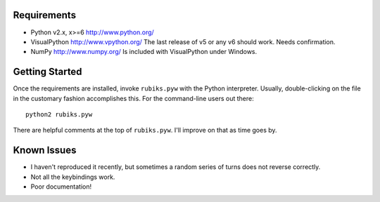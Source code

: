 Requirements
------------

* Python v2.x, x>=6
  http://www.python.org/

* VisualPython
  http://www.vpython.org/
  The last release of v5 or any v6 should work. Needs confirmation.

* NumPy
  http://www.numpy.org/
  Is included with VisualPython under Windows.


Getting Started
---------------
Once the requirements are installed, invoke ``rubiks.pyw`` with the Python interpreter. Usually, double-clicking on the file in the customary fashion accomplishes this.
For the command-line users out there::

 python2 rubiks.pyw

There are helpful comments at the top of ``rubiks.pyw``. I'll improve on that as time goes by.


Known Issues
------------
* I haven't reproduced it recently, but sometimes a random series of turns does not reverse correctly.
* Not all the keybindings work.
* Poor documentation!
